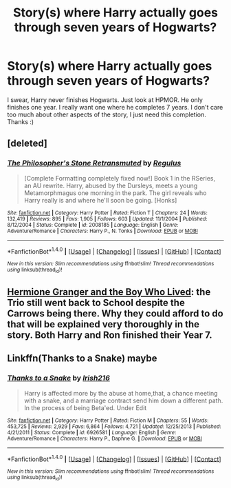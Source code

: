 #+TITLE: Story(s) where Harry actually goes through seven years of Hogwarts?

* Story(s) where Harry actually goes through seven years of Hogwarts?
:PROPERTIES:
:Author: Levoda_Cross
:Score: 28
:DateUnix: 1503787356.0
:DateShort: 2017-Aug-27
:FlairText: Request
:END:
I swear, Harry never finishes Hogwarts. Just look at HPMOR. He only finishes one year. I really want one where he completes 7 years. I don't care too much about other aspects of the story, I just need this completion. Thanks :)


** [deleted]
:PROPERTIES:
:Score: 16
:DateUnix: 1503794726.0
:DateShort: 2017-Aug-27
:END:

*** [[http://www.fanfiction.net/s/2008185/1/][*/The Philosopher's Stone Retransmuted/*]] by [[https://www.fanfiction.net/u/71268/Regulus][/Regulus/]]

#+begin_quote
  [Complete Formatting completely fixed now!] Book 1 in the RSeries, an AU rewrite. Harry, abused by the Dursleys, meets a young Metamorphmagus one morning in the park. The girl reveals who Harry really is and where he'll soon be going. [Honks]
#+end_quote

^{/Site/: [[http://www.fanfiction.net/][fanfiction.net]] *|* /Category/: Harry Potter *|* /Rated/: Fiction T *|* /Chapters/: 24 *|* /Words/: 132,419 *|* /Reviews/: 895 *|* /Favs/: 1,905 *|* /Follows/: 603 *|* /Updated/: 11/1/2004 *|* /Published/: 8/12/2004 *|* /Status/: Complete *|* /id/: 2008185 *|* /Language/: English *|* /Genre/: Adventure/Romance *|* /Characters/: Harry P., N. Tonks *|* /Download/: [[http://www.ff2ebook.com/old/ffn-bot/index.php?id=2008185&source=ff&filetype=epub][EPUB]] or [[http://www.ff2ebook.com/old/ffn-bot/index.php?id=2008185&source=ff&filetype=mobi][MOBI]]}

--------------

*FanfictionBot*^{1.4.0} *|* [[[https://github.com/tusing/reddit-ffn-bot/wiki/Usage][Usage]]] | [[[https://github.com/tusing/reddit-ffn-bot/wiki/Changelog][Changelog]]] | [[[https://github.com/tusing/reddit-ffn-bot/issues/][Issues]]] | [[[https://github.com/tusing/reddit-ffn-bot/][GitHub]]] | [[[https://www.reddit.com/message/compose?to=tusing][Contact]]]

^{/New in this version: Slim recommendations using/ ffnbot!slim! /Thread recommendations using/ linksub(thread_id)!}
:PROPERTIES:
:Author: FanfictionBot
:Score: 2
:DateUnix: 1503794744.0
:DateShort: 2017-Aug-27
:END:


** [[https://www.tthfanfic.org/Story-30822/DianeCastle+Hermione+Granger+and+the+Boy+Who+Lived.htm#pt][Hermione Granger and the Boy Who Lived]]: the Trio still went back to School despite the Carrows being there. Why they could afford to do that will be explained very thoroughly in the story. Both Harry and Ron finished their Year 7.
:PROPERTIES:
:Author: InquisitorCOC
:Score: 4
:DateUnix: 1503810535.0
:DateShort: 2017-Aug-27
:END:


** Linkffn(Thanks to a Snake) maybe
:PROPERTIES:
:Author: Arch0wnz
:Score: 1
:DateUnix: 1503807999.0
:DateShort: 2017-Aug-27
:END:

*** [[http://www.fanfiction.net/s/6926581/1/][*/Thanks to a Snake/*]] by [[https://www.fanfiction.net/u/2037398/Irish216][/Irish216/]]

#+begin_quote
  Harry is affected more by the abuse at home,that, a chance meeting with a snake, and a marriage contract send him down a different path. In the process of being Beta'ed. Under Edit
#+end_quote

^{/Site/: [[http://www.fanfiction.net/][fanfiction.net]] *|* /Category/: Harry Potter *|* /Rated/: Fiction M *|* /Chapters/: 55 *|* /Words/: 453,725 *|* /Reviews/: 2,929 *|* /Favs/: 6,864 *|* /Follows/: 4,721 *|* /Updated/: 12/25/2013 *|* /Published/: 4/21/2011 *|* /Status/: Complete *|* /id/: 6926581 *|* /Language/: English *|* /Genre/: Adventure/Romance *|* /Characters/: Harry P., Daphne G. *|* /Download/: [[http://www.ff2ebook.com/old/ffn-bot/index.php?id=6926581&source=ff&filetype=epub][EPUB]] or [[http://www.ff2ebook.com/old/ffn-bot/index.php?id=6926581&source=ff&filetype=mobi][MOBI]]}

--------------

*FanfictionBot*^{1.4.0} *|* [[[https://github.com/tusing/reddit-ffn-bot/wiki/Usage][Usage]]] | [[[https://github.com/tusing/reddit-ffn-bot/wiki/Changelog][Changelog]]] | [[[https://github.com/tusing/reddit-ffn-bot/issues/][Issues]]] | [[[https://github.com/tusing/reddit-ffn-bot/][GitHub]]] | [[[https://www.reddit.com/message/compose?to=tusing][Contact]]]

^{/New in this version: Slim recommendations using/ ffnbot!slim! /Thread recommendations using/ linksub(thread_id)!}
:PROPERTIES:
:Author: FanfictionBot
:Score: 1
:DateUnix: 1503808015.0
:DateShort: 2017-Aug-27
:END:
